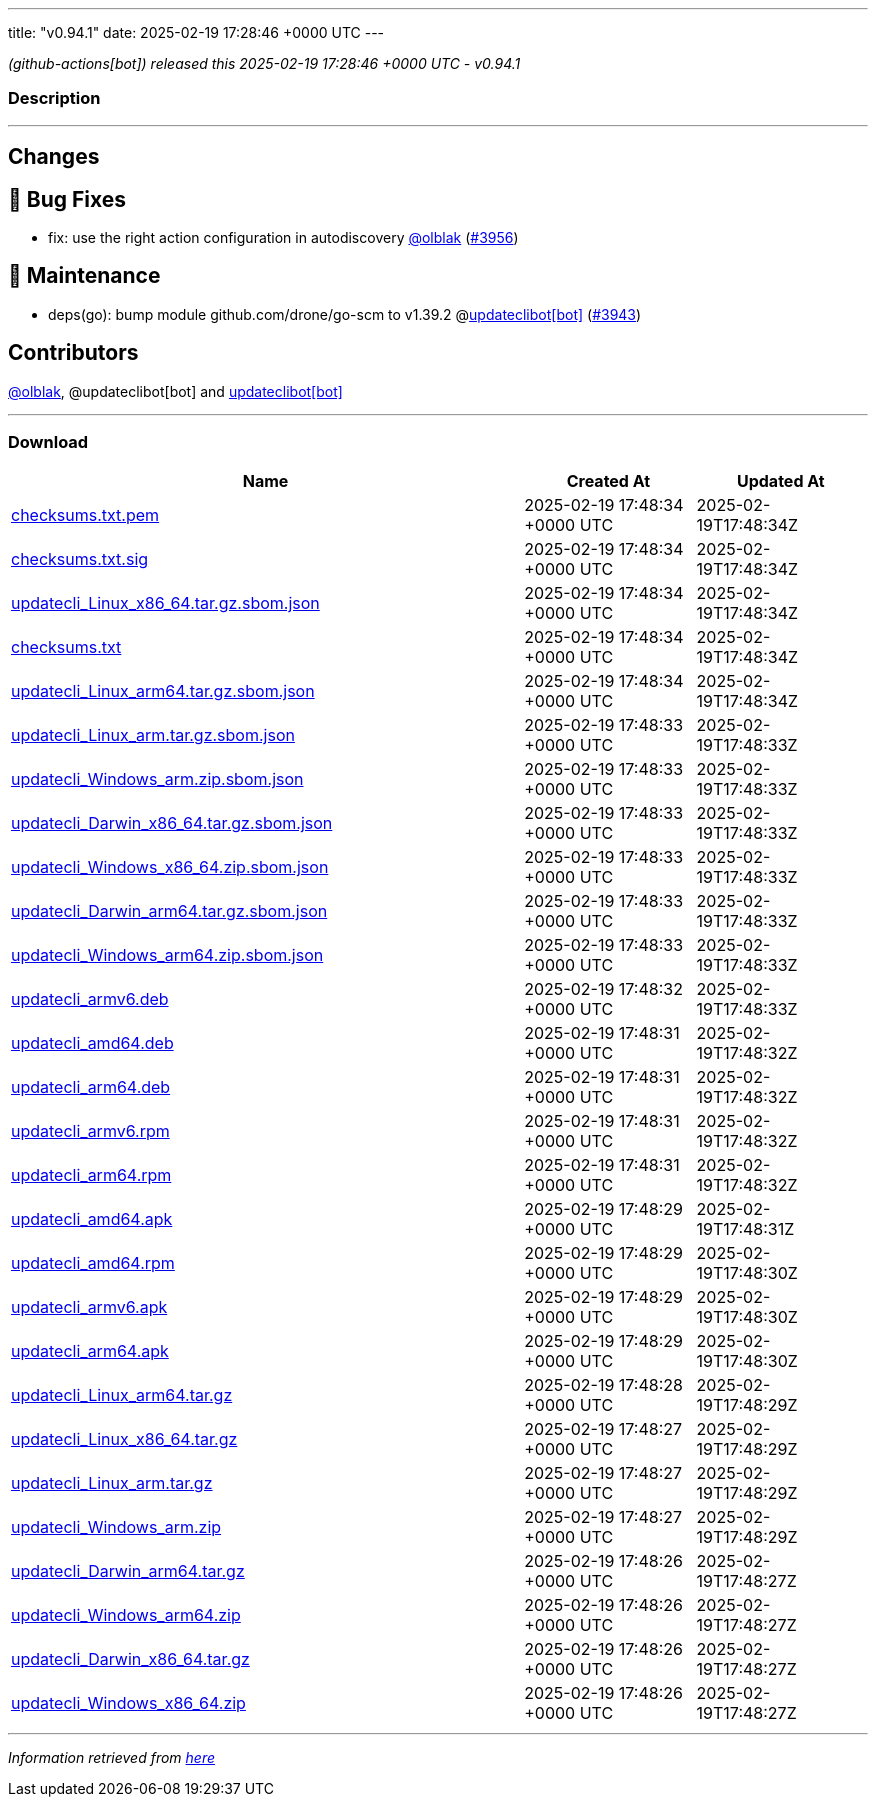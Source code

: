 ---
title: "v0.94.1"
date: 2025-02-19 17:28:46 +0000 UTC
---

// Disclaimer: this file is generated, do not edit it manually.


__ (github-actions[bot]) released this 2025-02-19 17:28:46 +0000 UTC - v0.94.1__


=== Description

---

++++

<h2>Changes</h2>
<h2>🐛 Bug Fixes</h2>
<ul>
<li>fix: use the right action configuration in autodiscovery <a class="user-mention notranslate" data-hovercard-type="user" data-hovercard-url="/users/olblak/hovercard" data-octo-click="hovercard-link-click" data-octo-dimensions="link_type:self" href="https://github.com/olblak">@olblak</a> (<a class="issue-link js-issue-link" data-error-text="Failed to load title" data-id="2863677298" data-permission-text="Title is private" data-url="https://github.com/updatecli/updatecli/issues/3956" data-hovercard-type="pull_request" data-hovercard-url="/updatecli/updatecli/pull/3956/hovercard" href="https://github.com/updatecli/updatecli/pull/3956">#3956</a>)</li>
</ul>
<h2>🧰 Maintenance</h2>
<ul>
<li>deps(go): bump module github.com/drone/go-scm to v1.39.2 @<a href="https://github.com/apps/updateclibot">updateclibot[bot]</a> (<a class="issue-link js-issue-link" data-error-text="Failed to load title" data-id="2863354052" data-permission-text="Title is private" data-url="https://github.com/updatecli/updatecli/issues/3943" data-hovercard-type="pull_request" data-hovercard-url="/updatecli/updatecli/pull/3943/hovercard" href="https://github.com/updatecli/updatecli/pull/3943">#3943</a>)</li>
</ul>
<h2>Contributors</h2>
<p><a class="user-mention notranslate" data-hovercard-type="user" data-hovercard-url="/users/olblak/hovercard" data-octo-click="hovercard-link-click" data-octo-dimensions="link_type:self" href="https://github.com/olblak">@olblak</a>, @updateclibot[bot] and <a href="https://github.com/apps/updateclibot">updateclibot[bot]</a></p>

++++

---



=== Download

[cols="3,1,1" options="header" frame="all" grid="rows"]
|===
| Name | Created At | Updated At

| link:https://github.com/updatecli/updatecli/releases/download/v0.94.1/checksums.txt.pem[checksums.txt.pem] | 2025-02-19 17:48:34 +0000 UTC | 2025-02-19T17:48:34Z

| link:https://github.com/updatecli/updatecli/releases/download/v0.94.1/checksums.txt.sig[checksums.txt.sig] | 2025-02-19 17:48:34 +0000 UTC | 2025-02-19T17:48:34Z

| link:https://github.com/updatecli/updatecli/releases/download/v0.94.1/updatecli_Linux_x86_64.tar.gz.sbom.json[updatecli_Linux_x86_64.tar.gz.sbom.json] | 2025-02-19 17:48:34 +0000 UTC | 2025-02-19T17:48:34Z

| link:https://github.com/updatecli/updatecli/releases/download/v0.94.1/checksums.txt[checksums.txt] | 2025-02-19 17:48:34 +0000 UTC | 2025-02-19T17:48:34Z

| link:https://github.com/updatecli/updatecli/releases/download/v0.94.1/updatecli_Linux_arm64.tar.gz.sbom.json[updatecli_Linux_arm64.tar.gz.sbom.json] | 2025-02-19 17:48:34 +0000 UTC | 2025-02-19T17:48:34Z

| link:https://github.com/updatecli/updatecli/releases/download/v0.94.1/updatecli_Linux_arm.tar.gz.sbom.json[updatecli_Linux_arm.tar.gz.sbom.json] | 2025-02-19 17:48:33 +0000 UTC | 2025-02-19T17:48:33Z

| link:https://github.com/updatecli/updatecli/releases/download/v0.94.1/updatecli_Windows_arm.zip.sbom.json[updatecli_Windows_arm.zip.sbom.json] | 2025-02-19 17:48:33 +0000 UTC | 2025-02-19T17:48:33Z

| link:https://github.com/updatecli/updatecli/releases/download/v0.94.1/updatecli_Darwin_x86_64.tar.gz.sbom.json[updatecli_Darwin_x86_64.tar.gz.sbom.json] | 2025-02-19 17:48:33 +0000 UTC | 2025-02-19T17:48:33Z

| link:https://github.com/updatecli/updatecli/releases/download/v0.94.1/updatecli_Windows_x86_64.zip.sbom.json[updatecli_Windows_x86_64.zip.sbom.json] | 2025-02-19 17:48:33 +0000 UTC | 2025-02-19T17:48:33Z

| link:https://github.com/updatecli/updatecli/releases/download/v0.94.1/updatecli_Darwin_arm64.tar.gz.sbom.json[updatecli_Darwin_arm64.tar.gz.sbom.json] | 2025-02-19 17:48:33 +0000 UTC | 2025-02-19T17:48:33Z

| link:https://github.com/updatecli/updatecli/releases/download/v0.94.1/updatecli_Windows_arm64.zip.sbom.json[updatecli_Windows_arm64.zip.sbom.json] | 2025-02-19 17:48:33 +0000 UTC | 2025-02-19T17:48:33Z

| link:https://github.com/updatecli/updatecli/releases/download/v0.94.1/updatecli_armv6.deb[updatecli_armv6.deb] | 2025-02-19 17:48:32 +0000 UTC | 2025-02-19T17:48:33Z

| link:https://github.com/updatecli/updatecli/releases/download/v0.94.1/updatecli_amd64.deb[updatecli_amd64.deb] | 2025-02-19 17:48:31 +0000 UTC | 2025-02-19T17:48:32Z

| link:https://github.com/updatecli/updatecli/releases/download/v0.94.1/updatecli_arm64.deb[updatecli_arm64.deb] | 2025-02-19 17:48:31 +0000 UTC | 2025-02-19T17:48:32Z

| link:https://github.com/updatecli/updatecli/releases/download/v0.94.1/updatecli_armv6.rpm[updatecli_armv6.rpm] | 2025-02-19 17:48:31 +0000 UTC | 2025-02-19T17:48:32Z

| link:https://github.com/updatecli/updatecli/releases/download/v0.94.1/updatecli_arm64.rpm[updatecli_arm64.rpm] | 2025-02-19 17:48:31 +0000 UTC | 2025-02-19T17:48:32Z

| link:https://github.com/updatecli/updatecli/releases/download/v0.94.1/updatecli_amd64.apk[updatecli_amd64.apk] | 2025-02-19 17:48:29 +0000 UTC | 2025-02-19T17:48:31Z

| link:https://github.com/updatecli/updatecli/releases/download/v0.94.1/updatecli_amd64.rpm[updatecli_amd64.rpm] | 2025-02-19 17:48:29 +0000 UTC | 2025-02-19T17:48:30Z

| link:https://github.com/updatecli/updatecli/releases/download/v0.94.1/updatecli_armv6.apk[updatecli_armv6.apk] | 2025-02-19 17:48:29 +0000 UTC | 2025-02-19T17:48:30Z

| link:https://github.com/updatecli/updatecli/releases/download/v0.94.1/updatecli_arm64.apk[updatecli_arm64.apk] | 2025-02-19 17:48:29 +0000 UTC | 2025-02-19T17:48:30Z

| link:https://github.com/updatecli/updatecli/releases/download/v0.94.1/updatecli_Linux_arm64.tar.gz[updatecli_Linux_arm64.tar.gz] | 2025-02-19 17:48:28 +0000 UTC | 2025-02-19T17:48:29Z

| link:https://github.com/updatecli/updatecli/releases/download/v0.94.1/updatecli_Linux_x86_64.tar.gz[updatecli_Linux_x86_64.tar.gz] | 2025-02-19 17:48:27 +0000 UTC | 2025-02-19T17:48:29Z

| link:https://github.com/updatecli/updatecli/releases/download/v0.94.1/updatecli_Linux_arm.tar.gz[updatecli_Linux_arm.tar.gz] | 2025-02-19 17:48:27 +0000 UTC | 2025-02-19T17:48:29Z

| link:https://github.com/updatecli/updatecli/releases/download/v0.94.1/updatecli_Windows_arm.zip[updatecli_Windows_arm.zip] | 2025-02-19 17:48:27 +0000 UTC | 2025-02-19T17:48:29Z

| link:https://github.com/updatecli/updatecli/releases/download/v0.94.1/updatecli_Darwin_arm64.tar.gz[updatecli_Darwin_arm64.tar.gz] | 2025-02-19 17:48:26 +0000 UTC | 2025-02-19T17:48:27Z

| link:https://github.com/updatecli/updatecli/releases/download/v0.94.1/updatecli_Windows_arm64.zip[updatecli_Windows_arm64.zip] | 2025-02-19 17:48:26 +0000 UTC | 2025-02-19T17:48:27Z

| link:https://github.com/updatecli/updatecli/releases/download/v0.94.1/updatecli_Darwin_x86_64.tar.gz[updatecli_Darwin_x86_64.tar.gz] | 2025-02-19 17:48:26 +0000 UTC | 2025-02-19T17:48:27Z

| link:https://github.com/updatecli/updatecli/releases/download/v0.94.1/updatecli_Windows_x86_64.zip[updatecli_Windows_x86_64.zip] | 2025-02-19 17:48:26 +0000 UTC | 2025-02-19T17:48:27Z

|===


---

__Information retrieved from link:https://github.com/updatecli/updatecli/releases/tag/v0.94.1[here]__

